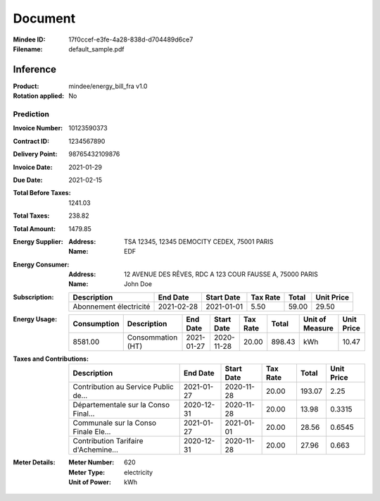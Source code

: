 ########
Document
########
:Mindee ID: 17f0ccef-e3fe-4a28-838d-d704489d6ce7
:Filename: default_sample.pdf

Inference
#########
:Product: mindee/energy_bill_fra v1.0
:Rotation applied: No

Prediction
==========
:Invoice Number: 10123590373
:Contract ID: 1234567890
:Delivery Point: 98765432109876
:Invoice Date: 2021-01-29
:Due Date: 2021-02-15
:Total Before Taxes: 1241.03
:Total Taxes: 238.82
:Total Amount: 1479.85
:Energy Supplier:
  :Address: TSA 12345, 12345 DEMOCITY CEDEX, 75001 PARIS
  :Name: EDF
:Energy Consumer:
  :Address: 12 AVENUE DES RÊVES, RDC A 123 COUR FAUSSE A, 75000 PARIS
  :Name: John Doe
:Subscription:
  +--------------------------------------+------------+------------+----------+-----------+------------+
  | Description                          | End Date   | Start Date | Tax Rate | Total     | Unit Price |
  +======================================+============+============+==========+===========+============+
  | Abonnement électricité               | 2021-02-28 | 2021-01-01 | 5.50     | 59.00     | 29.50      |
  +--------------------------------------+------------+------------+----------+-----------+------------+
:Energy Usage:
  +-------------+--------------------------------------+------------+------------+----------+-----------+-----------------+------------+
  | Consumption | Description                          | End Date   | Start Date | Tax Rate | Total     | Unit of Measure | Unit Price |
  +=============+======================================+============+============+==========+===========+=================+============+
  | 8581.00     | Consommation (HT)                    | 2021-01-27 | 2020-11-28 | 20.00    | 898.43    | kWh             | 10.47      |
  +-------------+--------------------------------------+------------+------------+----------+-----------+-----------------+------------+
:Taxes and Contributions:
  +--------------------------------------+------------+------------+----------+-----------+------------+
  | Description                          | End Date   | Start Date | Tax Rate | Total     | Unit Price |
  +======================================+============+============+==========+===========+============+
  | Contribution au Service Public de... | 2021-01-27 | 2020-11-28 | 20.00    | 193.07    | 2.25       |
  +--------------------------------------+------------+------------+----------+-----------+------------+
  | Départementale sur la Conso Final... | 2020-12-31 | 2020-11-28 | 20.00    | 13.98     | 0.3315     |
  +--------------------------------------+------------+------------+----------+-----------+------------+
  | Communale sur la Conso Finale Ele... | 2021-01-27 | 2021-01-01 | 20.00    | 28.56     | 0.6545     |
  +--------------------------------------+------------+------------+----------+-----------+------------+
  | Contribution Tarifaire d'Achemine... | 2020-12-31 | 2020-11-28 | 20.00    | 27.96     | 0.663      |
  +--------------------------------------+------------+------------+----------+-----------+------------+
:Meter Details:
  :Meter Number: 620
  :Meter Type: electricity
  :Unit of Power: kWh
